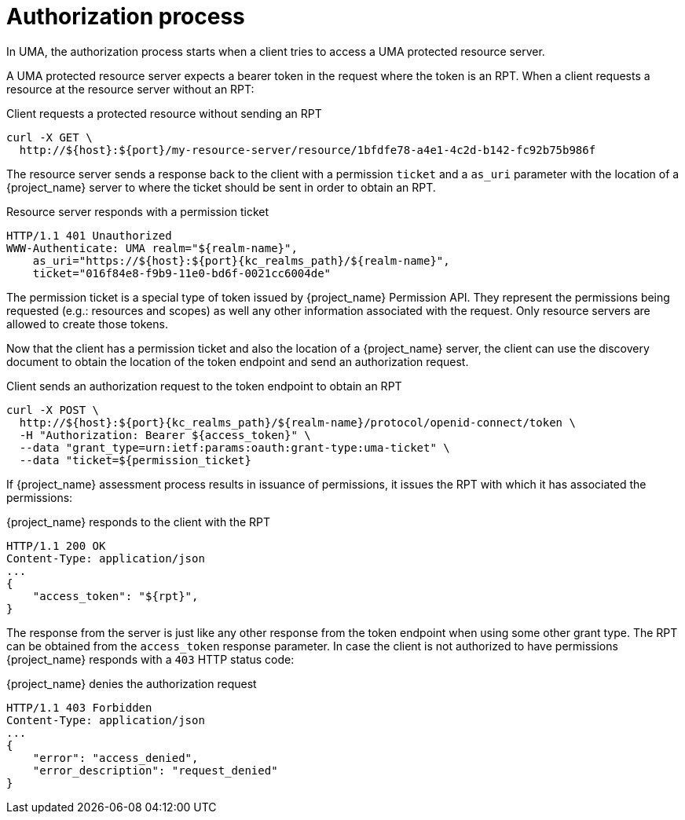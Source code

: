 [[_service_uma_authorization_process]]
= Authorization process

In UMA, the authorization process starts when a client tries to access a UMA protected resource server.

A UMA protected resource server expects a bearer token in the request where the token is an RPT. When a client requests
a resource at the resource server without an RPT:

.Client requests a protected resource without sending an RPT
```bash
curl -X GET \
  http://${host}:${port}/my-resource-server/resource/1bfdfe78-a4e1-4c2d-b142-fc92b75b986f
```

The resource server sends a response back to the client with a permission `ticket` and a `as_uri` parameter with the location
of a {project_name} server to where the ticket should be sent in order to obtain an RPT.

.Resource server responds with a permission ticket
[source,bash,subs="attributes+"]
----
HTTP/1.1 401 Unauthorized
WWW-Authenticate: UMA realm="${realm-name}",
    as_uri="https://${host}:${port}{kc_realms_path}/${realm-name}",
    ticket="016f84e8-f9b9-11e0-bd6f-0021cc6004de"
----

The permission ticket is a special type of token issued by {project_name} Permission API. They represent the permissions being requested (e.g.: resources and scopes)
as well any other information associated with the request. Only resource servers are allowed to create those tokens.

Now that the client has a permission ticket and also the location of a {project_name} server, the client can use the discovery document
to obtain the location of the token endpoint and send an authorization request.

.Client sends an authorization request to the token endpoint to obtain an RPT
[source,bash,subs="attributes+"]
----
curl -X POST \
  http://${host}:${port}{kc_realms_path}/${realm-name}/protocol/openid-connect/token \
  -H "Authorization: Bearer ${access_token}" \
  --data "grant_type=urn:ietf:params:oauth:grant-type:uma-ticket" \
  --data "ticket=${permission_ticket}
----

If {project_name} assessment process results in issuance of permissions, it issues the RPT with which it has associated
the permissions:

.{project_name} responds to the client with the RPT
```bash
HTTP/1.1 200 OK
Content-Type: application/json
...
{
    "access_token": "${rpt}",
}
```

The response from the server is just like any other response from the token endpoint when using some other grant type. The RPT can be obtained from
the `access_token` response parameter. In case the client is not authorized to have permissions {project_name} responds with a `403` HTTP status code:

.{project_name} denies the authorization request
```bash
HTTP/1.1 403 Forbidden
Content-Type: application/json
...
{
    "error": "access_denied",
    "error_description": "request_denied"
}
```
